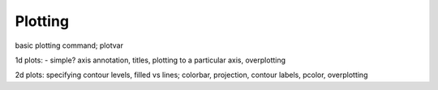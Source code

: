 ==================
Plotting
==================

basic plotting command; plotvar

1d plots: - simple? axis annotation, titles, plotting to a particular axis, overplotting

2d plots: specifying contour levels, filled vs lines; colorbar, projection, contour labels, pcolor,
overplotting

